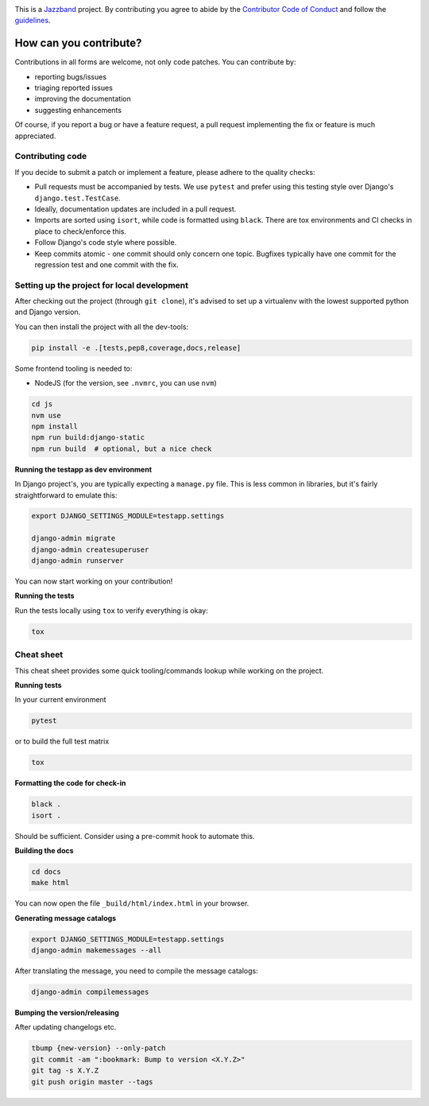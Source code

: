 .. image:: https://jazzband.co/static/img/jazzband.svg
   :target: https://jazzband.co/
   :alt: Jazzband

This is a `Jazzband <https://jazzband.co>`_ project. By contributing you agree to abide
by the `Contributor Code of Conduct <https://jazzband.co/about/conduct>`_ and follow
the `guidelines <https://jazzband.co/about/guidelines>`_.

How can you contribute?
=======================

Contributions in all forms are welcome, not only code patches. You can contribute by:

* reporting bugs/issues
* triaging reported issues
* improving the documentation
* suggesting enhancements

Of course, if you report a bug or have a feature request, a pull request implementing
the fix or feature is much appreciated.

Contributing code
-----------------

If you decide to submit a patch or implement a feature, please adhere to the quality
checks:

* Pull requests must be accompanied by tests. We use ``pytest`` and prefer using this
  testing style over Django's ``django.test.TestCase``.
* Ideally, documentation updates are included in a pull request.
* Imports are sorted using ``isort``, while code is formatted using ``black``. There
  are tox environments and CI checks in place to check/enforce this.
* Follow Django's code style where possible.
* Keep commits atomic - one commit should only concern one topic. Bugfixes typically
  have one commit for the regression test and one commit with the fix.

Setting up the project for local development
--------------------------------------------

After checking out the project (through ``git clone``), it's advised to set up a
virtualenv with the lowest supported python and Django version.

You can then install the project with all the dev-tools:

.. code-block:: bash

   pip install -e .[tests,pep8,coverage,docs,release]

Some frontend tooling is needed to:

* NodeJS (for the version, see ``.nvmrc``, you can use ``nvm``)

.. code-block:: bash

    cd js
    nvm use
    npm install
    npm run build:django-static
    npm run build  # optional, but a nice check

**Running the testapp as dev environment**

In Django project's, you are typically expecting a ``manage.py`` file. This is less
common in libraries, but it's fairly straightforward to emulate this:

.. code-block:: bash

    export DJANGO_SETTINGS_MODULE=testapp.settings

    django-admin migrate
    django-admin createsuperuser
    django-admin runserver

You can now start working on your contribution!

**Running the tests**

Run the tests locally using ``tox`` to verify everything is okay:

.. code-block:: bash

   tox

Cheat sheet
-----------

This cheat sheet provides some quick tooling/commands lookup while working on the
project.

**Running tests**

In your current environment

.. code-block:: bash

   pytest

or to build the full test matrix

.. code-block:: bash

   tox

**Formatting the code for check-in**

.. code-block:: bash

   black .
   isort .

Should be sufficient. Consider using a pre-commit hook to automate this.

**Building the docs**

.. code-block:: bash

   cd docs
   make html

You can now open the file ``_build/html/index.html`` in your browser.

**Generating message catalogs**

.. code-block:: bash

    export DJANGO_SETTINGS_MODULE=testapp.settings
    django-admin makemessages --all

After translating the message, you need to compile the message catalogs:

.. code-block:: bash

    django-admin compilemessages

**Bumping the version/releasing**

After updating changelogs etc.

.. code-block:: bash

    tbump {new-version} --only-patch
    git commit -am ":bookmark: Bump to version <X.Y.Z>"
    git tag -s X.Y.Z
    git push origin master --tags
